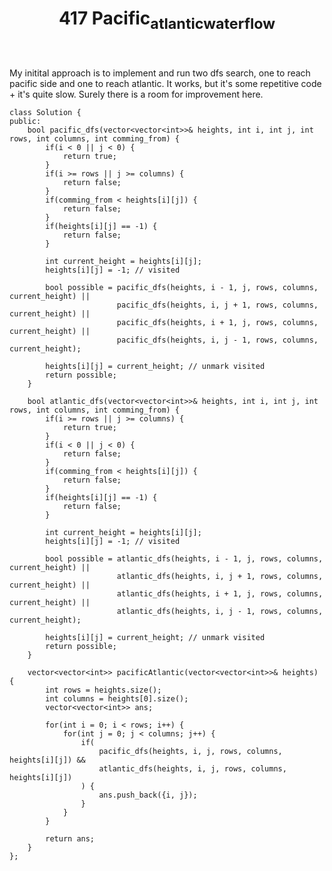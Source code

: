 #+TITLE: 417 Pacific_atlantic_water_flow

My initital approach is to implement and run two dfs search, one to reach pacific side and one to reach atlantic. It works, but it's some repetitive code + it's quite slow. Surely there is a room for improvement here.

#+begin_src c++
class Solution {
public:
    bool pacific_dfs(vector<vector<int>>& heights, int i, int j, int rows, int columns, int comming_from) {
        if(i < 0 || j < 0) {
            return true;
        }
        if(i >= rows || j >= columns) {
            return false;
        }
        if(comming_from < heights[i][j]) {
            return false;
        }
        if(heights[i][j] == -1) {
            return false;
        }

        int current_height = heights[i][j];
        heights[i][j] = -1; // visited

        bool possible = pacific_dfs(heights, i - 1, j, rows, columns, current_height) ||
                        pacific_dfs(heights, i, j + 1, rows, columns, current_height) ||
                        pacific_dfs(heights, i + 1, j, rows, columns, current_height) ||
                        pacific_dfs(heights, i, j - 1, rows, columns, current_height);

        heights[i][j] = current_height; // unmark visited
        return possible;
    }

    bool atlantic_dfs(vector<vector<int>>& heights, int i, int j, int rows, int columns, int comming_from) {
        if(i >= rows || j >= columns) {
            return true;
        }
        if(i < 0 || j < 0) {
            return false;
        }
        if(comming_from < heights[i][j]) {
            return false;
        }
        if(heights[i][j] == -1) {
            return false;
        }

        int current_height = heights[i][j];
        heights[i][j] = -1; // visited

        bool possible = atlantic_dfs(heights, i - 1, j, rows, columns, current_height) ||
                        atlantic_dfs(heights, i, j + 1, rows, columns, current_height) ||
                        atlantic_dfs(heights, i + 1, j, rows, columns, current_height) ||
                        atlantic_dfs(heights, i, j - 1, rows, columns, current_height);

        heights[i][j] = current_height; // unmark visited
        return possible;
    }

    vector<vector<int>> pacificAtlantic(vector<vector<int>>& heights) {
        int rows = heights.size();
        int columns = heights[0].size();
        vector<vector<int>> ans;

        for(int i = 0; i < rows; i++) {
            for(int j = 0; j < columns; j++) {
                if(
                    pacific_dfs(heights, i, j, rows, columns, heights[i][j]) &&
                    atlantic_dfs(heights, i, j, rows, columns, heights[i][j])
                ) {
                    ans.push_back({i, j});
                }
            }
        }

        return ans;
    }
};
#+end_src
